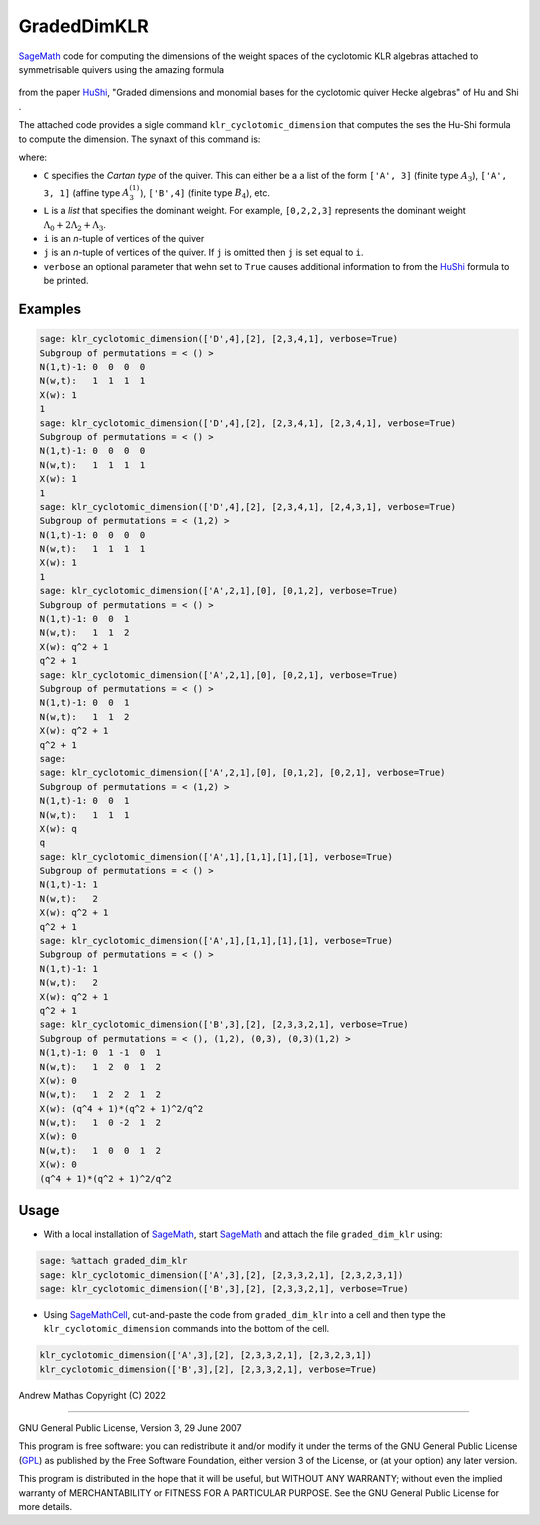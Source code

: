 GradedDimKLR
============

SageMath_ code for computing the dimensions of the weight spaces of the cyclotomic KLR algebras attached to symmetrisable quivers using the amazing formula

    .. math:

        \dim_q e(i)R^\Lambda_\alpha e(j)
          = \sum_{w\in\Sym(i,j)}
              \prod_{t=1}^n[N^\Lambda(w,i,t)}_{i_t}] q_{i_i}^{N^{\Lambda,i,t)-1}}

from the paper HuShi_, "Graded dimensions and monomial bases for the cyclotomic quiver Hecke algebras" of Hu and Shi .

The attached code provides a sigle command ``klr_cyclotomic_dimension`` that
computes the ses the Hu-Shi formula to compute the dimension. The synaxt of
this command is:

.. code-bHuShi_lock:: python

   klr_cyclotomic_dimension(C, L, i, [j, verbose])

where:

* ``C`` specifies the *Cartan type* of the quiver. This can either be a a list
  of the form ``['A', 3]`` (finite type :math:`A_3`), ``['A', 3, 1]`` (affine type
  :math:`A_3^{(1)}`), ``['B',4]`` (finite type :math:`B_4`), etc.

* ``L`` is a *list* that specifies the dominant weight. For example,
  ``[0,2,2,3]`` represents the dominant weight
  :math:`\Lambda_0+2\Lambda_2+\Lambda_3`.

* ``i`` is an `n`-tuple of vertices of the quiver

* ``j`` is an `n`-tuple of vertices of the quiver. If ``j`` is omitted then
  ``j`` is set equal to ``i``.

* ``verbose`` an optional parameter that wehn set to ``True`` causes additional
  information to from the HuShi_ formula to be printed.

Examples
--------

.. code-block:: python

    sage: klr_cyclotomic_dimension(['D',4],[2], [2,3,4,1], verbose=True)
    Subgroup of permutations = < () >
    N(1,t)-1: 0  0  0  0
    N(w,t):   1  1  1  1
    X(w): 1
    1
    sage: klr_cyclotomic_dimension(['D',4],[2], [2,3,4,1], [2,3,4,1], verbose=True)
    Subgroup of permutations = < () >
    N(1,t)-1: 0  0  0  0
    N(w,t):   1  1  1  1
    X(w): 1
    1
    sage: klr_cyclotomic_dimension(['D',4],[2], [2,3,4,1], [2,4,3,1], verbose=True)
    Subgroup of permutations = < (1,2) >
    N(1,t)-1: 0  0  0  0
    N(w,t):   1  1  1  1
    X(w): 1
    1
    sage: klr_cyclotomic_dimension(['A',2,1],[0], [0,1,2], verbose=True)
    Subgroup of permutations = < () >
    N(1,t)-1: 0  0  1
    N(w,t):   1  1  2
    X(w): q^2 + 1
    q^2 + 1
    sage: klr_cyclotomic_dimension(['A',2,1],[0], [0,2,1], verbose=True)
    Subgroup of permutations = < () >
    N(1,t)-1: 0  0  1
    N(w,t):   1  1  2
    X(w): q^2 + 1
    q^2 + 1
    sage:
    sage: klr_cyclotomic_dimension(['A',2,1],[0], [0,1,2], [0,2,1], verbose=True)
    Subgroup of permutations = < (1,2) >
    N(1,t)-1: 0  0  1
    N(w,t):   1  1  1
    X(w): q
    q
    sage: klr_cyclotomic_dimension(['A',1],[1,1],[1],[1], verbose=True)
    Subgroup of permutations = < () >
    N(1,t)-1: 1
    N(w,t):   2
    X(w): q^2 + 1
    q^2 + 1
    sage: klr_cyclotomic_dimension(['A',1],[1,1],[1],[1], verbose=True)
    Subgroup of permutations = < () >
    N(1,t)-1: 1
    N(w,t):   2
    X(w): q^2 + 1
    q^2 + 1
    sage: klr_cyclotomic_dimension(['B',3],[2], [2,3,3,2,1], verbose=True)
    Subgroup of permutations = < (), (1,2), (0,3), (0,3)(1,2) >
    N(1,t)-1: 0  1 -1  0  1
    N(w,t):   1  2  0  1  2
    X(w): 0
    N(w,t):   1  2  2  1  2
    X(w): (q^4 + 1)*(q^2 + 1)^2/q^2
    N(w,t):   1  0 -2  1  2
    X(w): 0
    N(w,t):   1  0  0  1  2
    X(w): 0
    (q^4 + 1)*(q^2 + 1)^2/q^2

Usage
-----

* With a local installation of SageMath_, start  SageMath_ and attach the file ``graded_dim_klr`` using:

.. code-block:: python

   sage: %attach graded_dim_klr
   sage: klr_cyclotomic_dimension(['A',3],[2], [2,3,3,2,1], [2,3,2,3,1])
   sage: klr_cyclotomic_dimension(['B',3],[2], [2,3,3,2,1], verbose=True)


* Using SageMathCell_, cut-and-paste the code from ``graded_dim_klr`` into a cell
  and then type the ``klr_cyclotomic_dimension`` commands into the bottom of the
  cell.

.. code-block:: python

   klr_cyclotomic_dimension(['A',3],[2], [2,3,3,2,1], [2,3,2,3,1])
   klr_cyclotomic_dimension(['B',3],[2], [2,3,3,2,1], verbose=True)


Andrew Mathas
Copyright (C) 2022

------------

GNU General Public License, Version 3, 29 June 2007

This program is free software: you can redistribute it and/or modify it under
the terms of the GNU General Public License (GPL_) as published by the Free
Software Foundation, either version 3 of the License, or (at your option) any
later version.

This program is distributed in the hope that it will be useful, but WITHOUT ANY
WARRANTY; without even the implied warranty of MERCHANTABILITY or FITNESS FOR A
PARTICULAR PURPOSE.  See the GNU General Public License for more details.

.. _GPL: http://www.gnu.org/licenses/gpl.html
.. _HuShi: https://arxiv.org/abs/2108.05508G
.. _SageMath: https://www.sagemath.org/
.. _SageMathCell: https://sagecell.sagemath.org/

